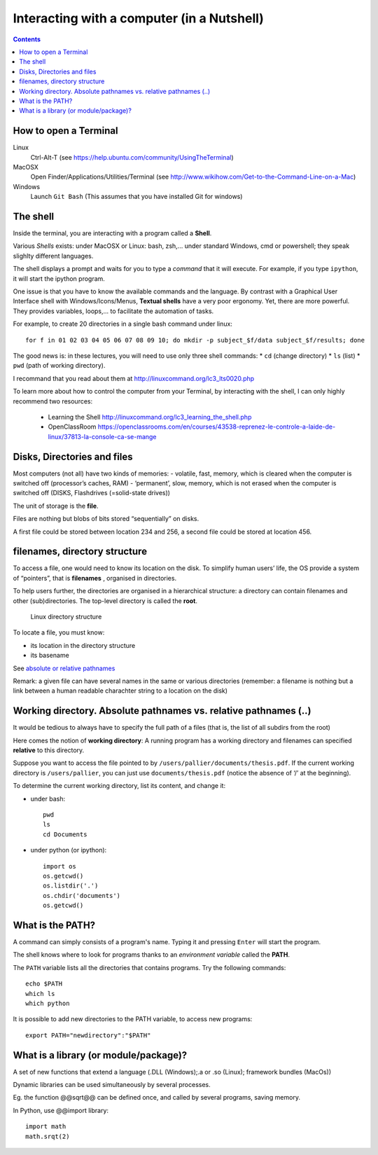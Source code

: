 ===========================================
Interacting with a computer (in a Nutshell)
===========================================

.. contents::



How to open a Terminal
----------------------

Linux
   Ctrl-Alt-T (see
   https://help.ubuntu.com/community/UsingTheTerminal)

MacOSX
   Open Finder/Applications/Utilities/Terminal (see
   http://www.wikihow.com/Get-to-the-Command-Line-on-a-Mac)

Windows
   Launch ``Git Bash`` (This assumes that you have installed Git for windows)



The shell
---------

Inside the terminal, you are interacting with a program called a **Shell**.

Various *Shells* exists:  under MacOSX or Linux: bash, zsh,... under standard Windows, cmd or powershell; they speak slighlty different languages.

The shell displays a prompt and waits for you to type a *command* that it will execute. For example, if you type ``ipython``, it will start the ipython program.

One issue is that you have to know the available commands and the language. By contrast with a Graphical User Interface shell with Windows/Icons/Menus, **Textual shells** have a very poor ergonomy. Yet, there are more powerful. They provides variables, loops,... to facilitate the automation of tasks.

For example, to create 20 directories in a single bash command under linux::

   for f in 01 02 03 04 05 06 07 08 09 10; do mkdir -p subject_$f/data subject_$f/results; done


The good news is: in these lectures, you will need to use only three shell commands:
* ``cd`` (change directory)
* ``ls`` (list)
* ``pwd`` (path of working directory).

I recommand that you read about them at http://linuxcommand.org/lc3_lts0020.php 

To learn more about how to control the computer from your Terminal, by interacting with the shell, I can only highly recommend two resources:

     - Learning the Shell  http://linuxcommand.org/lc3_learning_the_shell.php
     - OpenClassRoom  https://openclassrooms.com/en/courses/43538-reprenez-le-controle-a-laide-de-linux/37813-la-console-ca-se-mange



Disks, Directories and files
----------------------------

Most computers (not all) have two kinds of memories: - volatile, fast, memory, which is cleared when the computer is switched off (processor’s caches, RAM) - ‘permanent’, slow, memory, which is not erased when the computer is switched off (DISKS, Flashdrives (=solid-state drives))

The unit of storage is the **file**.

Files are nothing but blobs of bits stored “sequentially” on disks.

A first file could be stored between location 234 and 256, a second file could be stored at location 456.


filenames, directory structure
------------------------------

To access a file, one would need to know its location on the disk. To simplify human users’ life, the OS provide a system of “pointers”, that is **filenames** , organised in directories.

To help users further, the directories are organised in a hierarchical structure: a directory can contain filenames and other (sub)directories. The top-level directory is called the **root**.

.. figure:: images/linux_directory_structure.png
   :alt: Linux directory structure

   Linux directory structure

To locate a file, you must know:

-  its location in the directory structure
-  its basename

See `absolute or relative pathnames <https://www.geeksforgeeks.org/absolute-relative-pathnames-unix/>`__ 

Remark: a given file can have several names in the same or various directories (remember: a filename is nothing but a link between a human readable charachter string to a location on the disk)

Working directory. Absolute pathnames vs. relative pathnames (..)
-----------------------------------------------------------------

It would be tedious to always have to specify the full path of a files (that is,
the list of all subdirs from the root)

Here comes the notion of **working directory**: A running program has a working
directory and filenames can specified **relative** to this directory.

Suppose you want to access the file pointed to by ``/users/pallier/documents/thesis.pdf``. If the current working directory is ``/users/pallier``, you can just use ``documents/thesis.pdf`` (notice the absence of ‘/’ at the beginning).

To determine the current working directory, list its content, and change it:

-  under bash::

        pwd
        ls
        cd Documents

-  under python (or ipython)::

       import os
       os.getcwd()
       os.listdir('.')
       os.chdir('documents')
       os.getcwd()


What is the PATH?
-----------------

A command can simply consists of a program's name. Typing it and pressing ``Enter`` will start the program.

The shell knows where to look for programs thanks to an *environment variable* called the **PATH**.

The ``PATH`` variable lists all the directories that contains programs. Try the following commands::

       echo $PATH
       which ls
       which python


It is possible to add new directories to the PATH variable, to access new programs::

      export PATH="newdirectory":"$PATH"


 
What is a library (or module/package)?
--------------------------------------

A set of new functions that extend a language (.DLL (Windows);.a or .so (Linux); framework bundles (MacOs))

Dynamic libraries can be used simultaneously by several processes.

Eg. the function @@sqrt@@ can be defined once, and called by several programs, saving memory.

In Python, use @@import library::

   import math
   math.srqt(2)
